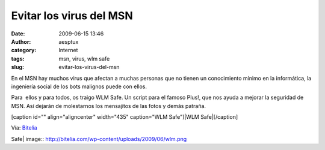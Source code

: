 Evitar los virus del MSN
########################
:date: 2009-06-15 13:46
:author: aesptux
:category: Internet
:tags: msn, virus, wlm safe
:slug: evitar-los-virus-del-msn

En el MSN hay muchos virus que afectan a muchas personas que no tienen
un conocimiento mínimo en la informática, la ingeniería social de los
bots malignos puede con ellos.

Para  ellos y para todos, os traigo WLM Safe. Un script para el famoso
Plus!, que nos ayuda a mejorar la seguridad de MSN. Así dejarán de
molestarnos los mensajitos de las fotos y demás patraña.

[caption id="" align="aligncenter" width="435" caption="WLM Safe"]\ |WLM
Safe|\ [/caption]

Vía: `Bitelia`_

.. _Bitelia: http://bitelia.com/2009/06/evita-los-virus-de-messenger-con-wlm-safe

.. |WLM
Safe| image:: http://bitelia.com/wp-content/uploads/2009/06/wlm.png
